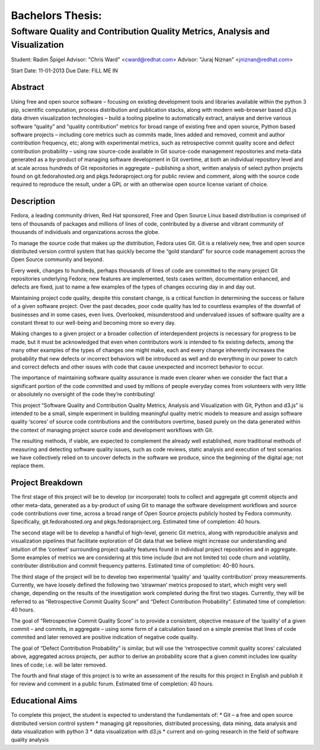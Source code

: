 Bachelors Thesis: 
=================

Software Quality and Contribution Quality Metrics, Analysis and Visualization
*****************************************************************************

Student: Radim Špigel
Advisor: "Chris Ward" <cward@redhat.com>
Advisor: "Juraj Niznan" <jniznan@redhat.com>

Start Date: 11-01-2013
Due Date: FILL ME IN
 

Abstract
--------
 
Using free and open source software – focusing on existing development tools and libraries available within the python 3 pip, scientific computation, process distribution and publication stacks, along with modern web-browser based d3.js data driven visualization technologies – build a tooling pipeline to automatically extract, analyse and derive various software “quality” and “quality contribution” metrics for broad range of existing free and open source, Python based software projects – including core metrics such as commits made, lines added and removed, commit and author contribution frequency, etc; along with experimental metrics, such as retrospective commit quality score and defect contribution probability – using raw source-code available in Git source-code management repositories and meta-data generated as a by-product of managing software development in Git overtime, at both an individual repository level and at scale across hundreds of Git repositories in aggregate – publishing a short, written analysis of select python projects found on git.fedorahosted.org and pkgs.fedoraproject.org for public review and comment, along with the source code required to reproduce the result, under a GPL or with an otherwise open source license variant of choice.
 

Description
-----------

Fedora, a leading community driven, Red Hat sponsored, Free and Open Source Linux based distribution is comprised of tens of thousands of packages and millions of lines of code, contributed by a diverse and vibrant community of thousands of individuals and organizations across the globe.

To manage the source code that makes up the distribution, Fedora uses Git. Git is a relatively new, free and open source distributed version control system that has quickly become the “gold standard” for source code management across the Open Source community and beyond.

Every week, changes to hundreds, perhaps thousands of lines of code are committed to the many project Git repositories underlying Fedora; new features are implemented, tests cases written, documentation enhanced, and defects are fixed, just to name a few examples of the types of changes occuring day in and day out.

Maintaining project code quality, despite this constant change, is a critical function in determining the success or failure of a given software project. Over the past decades, poor code quality has led to countless examples of the downfall of businesses and in some cases, even lives. Overlooked, misunderstood and undervalued issues of software quality are a constant threat to our well-being and becoming more so every day.

Making changes to a given project or a broader collection of interdependent projects is necessary for progress to be made, but it must be acknowledged that even when contributors work is intended to fix existing defects, among the many other examples of the types of changes one might make, each and every change inherently increases the probability that new defects or incorrect behaviors will be introduced as well and do everything in our power to catch and correct defects and other issues with code that cause unexpected and incorrect behavior to occur.

The importance of maintaining software quality assurance is made even clearer when we consider the fact that a significant portion of the code committed and used by millions of people everyday comes from volunteers with very little or absolutely no oversight of the code they’re contributing!

This project “Software Quality and Contribution Quality Metrics, Analysis and Visualization with Git, Python and d3.js” is intended to be a small, simple experiment in building meaningful quality metric models to measure and assign software quality ‘scores’ of source code contributions and the contributors overtime, based purely on the data generated within the context of managing project source code and development workflows with Git.

The resulting methods, if viable, are expected to complement the already well established, more traditional methods of measuring and detecting software quality issues, such as code reviews, static analysis and execution of test scenarios we have collectively relied on to uncover defects in the software we produce, since the beginning of the digital age; not replace them.

Project Breakdown
-----------------
The first stage of this project will be to develop (or incorporate) tools to collect and aggregate git commit objects and other meta-data, generated as a by-product of using Git to manage the software development workflows and source code contributions over time, across a broad range of Open Source projects publicly hosted by Fedora community. Specifically, git.fedorahosted.org and pkgs.fedoraproject.org. Estimated time of completion: 40 hours.

The second stage will be to develop a handful of high-level, generic Git metrics, along with reproducible analysis and visualization pipelines that facilitate exploration of Git data that we believe might increase our understanding and intuition of the ‘context’ surrounding project quality features found in individual project repositories and in aggregate. Some examples of metrics we are considering at this time include (but are not limited to) code churn and volatility, contributer distribution and commit frequency patterns. Estimated time of completion: 40-80 hours.

The third stage of the project will be to develop two experimental ‘quality’ and ‘quality contribution’ proxy measurements. Currently, we have loosely defined the following two ‘strawman’ metrics proposed to start, which might very well change, depending on the results of the investigation work completed during the first two stages. Currently, they will be referred to as “Retrospective Commit Quality Score” and “Defect Contribution Probability”. Estimated time of completion: 40 hours.

The goal of “Retrospective Commit Quality Score” is to provide a consistent, objective measure of the ‘quality’ of a given commit – and commits, in aggregate – using some form of a calculation based on a simple premise that lines of code commited and later removed are positive indication of negative code quality.

The goal of “Defect Contribution Probability” is similar, but will use the ‘retrospective commit quality scores’ calculated above, aggregated across projects, per author to derive an probability score that a given commit includes low quality lines of code; i.e. will be later removed.

The fourth and final stage of this project is to write an assessment of the results for this project in English and publish it for review and comment in a public forum. Estimated time of completion: 40 hours.


Educational Aims
----------------
To complete this project, the student is expected to understand the fundamentals of:
* Git – a free and open source distributed version control system
* managing git repositories, distributed processing, data mining, data analysis and data visualization with python 3
* data visualization with d3.js
* current and on-going research in the field of software quality analysis
